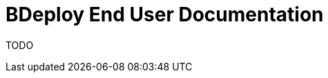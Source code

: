 :prewrap!:
:stylesheet: plain.css
:favicon: images/logo.ico

= BDeploy End User Documentation

TODO
